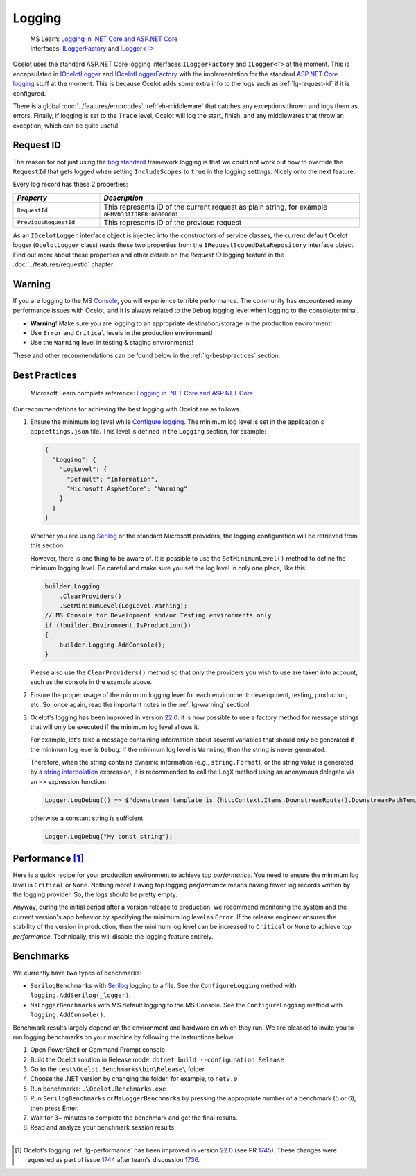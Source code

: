 .. _Logging in .NET Core and ASP.NET Core: https://learn.microsoft.com/en-us/aspnet/core/fundamentals/logging
.. _Serilog: https://serilog.net

Logging
=======

  | MS Learn: `Logging in .NET Core and ASP.NET Core`_
  | Interfaces: `ILoggerFactory <https://learn.microsoft.com/en-us/dotnet/api/microsoft.extensions.logging.iloggerfactory>`_ and `ILogger<T> <https://learn.microsoft.com/en-us/dotnet/api/microsoft.extensions.logging.ilogger-1>`_

Ocelot uses the standard ASP.NET Core logging interfaces ``ILoggerFactory`` and ``ILogger<T>`` at the moment.
This is encapsulated in `IOcelotLogger <https://github.com/ThreeMammals/Ocelot/blob/main/src/Ocelot/Logging/IOcelotLogger.cs>`_ and `IOcelotLoggerFactory <https://github.com/ThreeMammals/Ocelot/blob/main/src/Ocelot/Logging/IOcelotLoggerFactory.cs>`_ with the implementation for the standard `ASP.NET Core logging <https://learn.microsoft.com/en-us/aspnet/core/fundamentals/logging/>`_ stuff at the moment.
This is because Ocelot adds some extra info to the logs such as :ref:`lg-request-id` if it is configured.

There is a global :doc:`../features/errorcodes` :ref:`eh-middleware` that catches any exceptions thrown and logs them as errors.
Finally, if logging is set to the ``Trace`` level, Ocelot will log the start, finish, and any middlewares that throw an exception, which can be quite useful.

.. _lg-request-id:

Request ID
----------

The reason for not just using the `bog standard <https://notoneoffbritishisms.com/2015/03/27/bog-standard/>`_ framework logging is that
we could not work out how to override the ``RequestId`` that gets logged when setting ``IncludeScopes`` to ``true`` in the logging settings.
Nicely onto the next feature.

Every log record has these 2 properties:

.. list-table::
  :widths: 25 75
  :header-rows: 1

  * - *Property*
    - *Description*
  * - ``RequestId``
    - This represents ID of the current request as plain string, for example ``0HMVD33IIJRFR:00000001``
  * - ``PreviousRequestId``
    - This represents ID of the previous request

As an ``IOcelotLogger`` interface object is injected into the constructors of service classes, the current default Ocelot logger (``OcelotLogger`` class) reads these two properties from the ``IRequestScopedDataRepository`` interface object.
Find out more about these properties and other details on the *Request ID* logging feature in the :doc:`../features/requestid` chapter.

.. _lg-warning:

Warning
-------

If you are logging to the MS `Console <https://learn.microsoft.com/en-us/dotnet/api/system.console>`_, you will experience terrible performance.
The community has encountered many performance issues with Ocelot, and it is always related to the ``Debug`` logging level when logging to the console/terminal.

- **Warning**! Make sure you are logging to an appropriate destination/storage in the production environment!
- Use ``Error`` and ``Critical`` levels in the production environment!
- Use the ``Warning`` level in testing & staging environments!

These and other recommendations can be found below in the :ref:`lg-best-practices` section.

.. _lg-best-practices:

Best Practices
--------------

  Microsoft Learn complete reference: `Logging in .NET Core and ASP.NET Core`_

Our recommendations for achieving the best logging with Ocelot are as follows.

1. Ensure the minimum log level while `Configure logging <https://learn.microsoft.com/en-us/aspnet/core/fundamentals/logging/#configure-logging>`_.
   The minimum log level is set in the application's ``appsettings.json`` file.
   This level is defined in the ``Logging`` section, for example:

   .. code-block:: json

    {
      "Logging": {
        "LogLevel": {
          "Default": "Information",
          "Microsoft.AspNetCore": "Warning"
        }
      }
    }

   Whether you are using `Serilog`_ or the standard Microsoft providers, the logging configuration will be retrieved from this section.

   .. code-block:: csharp
    :emphasize-lines: 3

    builder.Configuration
        .SetBasePath(builder.Environment.ContentRootPath)
        .AddJsonFile($"appsettings.{builder.Environment.EnvironmentName}.json", false, false) // read logging settings of the environment
        .AddOcelot(builder.Environment);

   However, there is one thing to be aware of. It is possible to use the ``SetMinimumLevel()`` method to define the minimum logging level.
   Be careful and make sure you set the log level in only one place, like this:

   .. code-block:: csharp

    builder.Logging
        .ClearProviders()
        .SetMinimumLevel(LogLevel.Warning);
    // MS Console for Development and/or Testing environments only
    if (!builder.Environment.IsProduction())
    {
        builder.Logging.AddConsole();
    }

   Please also use the ``ClearProviders()`` method so that only the providers you wish to use are taken into account, such as the console in the example above.

2. Ensure the proper usage of the minimum logging level for each environment: development, testing, production, etc.
   So, once again, read the important notes in the :ref:`lg-warning` section!

3. Ocelot's logging has been improved in version `22.0`_:
   it is now possible to use a factory method for message strings that will only be executed if the minimum log level allows it.

   For example, let's take a message containing information about several variables that should only be generated if the minimum log level is ``Debug``.
   If the minimum log level is ``Warning``, then the string is never generated.

   Therefore, when the string contains dynamic information (e.g., ``string.Format``), or the string value is generated by a `string interpolation <https://learn.microsoft.com/en-us/dotnet/csharp/tutorials/string-interpolation>`_ expression,
   it is recommended to call the ``LogX`` method using an anonymous delegate via an ``=>`` expression function:

   .. code-block:: csharp

    Logger.LogDebug(() => $"downstream template is {httpContext.Items.DownstreamRoute().DownstreamPathTemplate.Value}");

   otherwise a constant string is sufficient

   .. code-block:: csharp

    Logger.LogDebug("My const string");

.. _lg-performance:

Performance [#f1]_
------------------

Here is a quick recipe for your production environment to achieve top *performance*.
You need to ensure the minimum log level is ``Critical`` or ``None``. Nothing more!
Having top logging *performance* means having fewer log records written by the logging provider. So, the logs should be pretty empty.

Anyway, during the initial period after a version release to production, we recommend monitoring the system and the current version's app behavior by specifying the minimum log level as ``Error``.
If the release engineer ensures the stability of the version in production, then the minimum log level can be increased to ``Critical`` or ``None`` to achieve top *performance*.
Technically, this will disable the logging feature entirely.

Benchmarks
----------

We currently have two types of benchmarks:

- ``SerilogBenchmarks`` with `Serilog`_ logging to a file. See the ``ConfigureLogging`` method with ``logging.AddSerilog(_logger)``.
- ``MsLoggerBenchmarks`` with MS default logging to the MS Console. See the ``ConfigureLogging`` method with ``logging.AddConsole()``.

Benchmark results largely depend on the environment and hardware on which they run.
We are pleased to invite you to run logging benchmarks on your machine by following the instructions below.

1. Open PowerShell or Command Prompt console
2. Build the Ocelot solution in Release mode: ``dotnet build --configuration Release``
3. Go to the ``test\Ocelot.Benchmarks\bin\Release\`` folder
4. Choose the .NET version by changing the folder, for example, to ``net9.0``
5. Run benchmarks: ``.\Ocelot.Benchmarks.exe``
6. Run ``SerilogBenchmarks`` or ``MsLoggerBenchmarks`` by pressing the appropriate number of a benchmark (5 or 6), then press Enter.
7. Wait for 3+ minutes to complete the benchmark and get the final results.
8. Read and analyze your benchmark session results.

.. Indicators
.. ^^^^^^^^^^

.. ``To be developed...``

""""

.. [#f1] Ocelot's logging :ref:`lg-performance` has been improved in version `22.0`_ (see PR `1745`_). These changes were requested as part of issue `1744`_ after team's discussion `1736`_.

.. _22.0: https://github.com/ThreeMammals/Ocelot/releases/tag/22.0.0
.. _1745: https://github.com/ThreeMammals/Ocelot/pull/1745
.. _1744: https://github.com/ThreeMammals/Ocelot/issues/1744
.. _1736: https://github.com/ThreeMammals/Ocelot/discussions/1736
